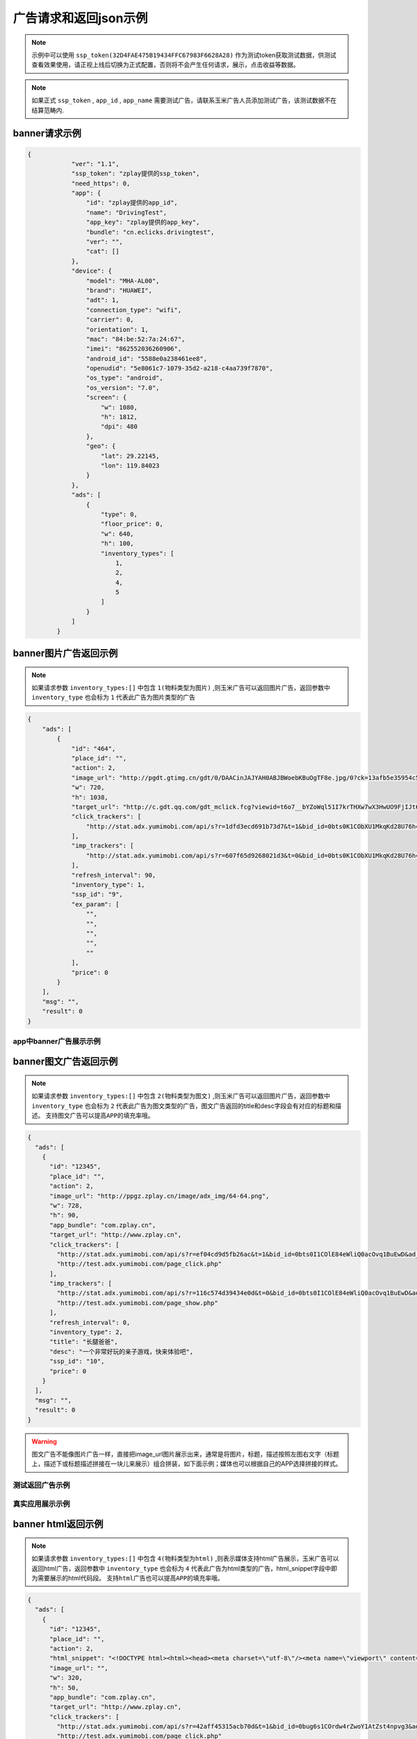 广告请求和返回json示例
======================

.. note:: 示例中可以使用 ``ssp_token(32D4FAE475B19434FFC67983F6628A28)`` 作为测试token获取测试数据，供测试查看效果使用，请正视上线后切换为正式配置，否则将不会产生任何请求，展示，点击收益等数据。

.. note:: 如果正式 ``ssp_token`` , ``app_id`` , ``app_name`` 需要测试广告，请联系玉米广告人员添加测试广告，该测试数据不在结算范畴内.

banner请求示例
---------------

.. sourcecode:: js

        {
		    "ver": "1.1",
		    "ssp_token": "zplay提供的ssp_token",
		    "need_https": 0,
		    "app": {
		        "id": "zplay提供的app_id",
		        "name": "DrivingTest",
		        "app_key": "zplay提供的app_key",
		        "bundle": "cn.eclicks.drivingtest",
		        "ver": "",
		        "cat": []
		    },
		    "device": {
		        "model": "MHA-AL00",
		        "brand": "HUAWEI",
		        "adt": 1,
		        "connection_type": "wifi",
		        "carrier": 0,
		        "orientation": 1,
		        "mac": "84:be:52:7a:24:67",
		        "imei": "862552036260906",
		        "android_id": "5588e0a238461ee8",
		        "openudid": "5e8061c7-1079-35d2-a218-c4aa739f7870",
		        "os_type": "android",
		        "os_version": "7.0",
		        "screen": {
		            "w": 1080,
		            "h": 1812,
		            "dpi": 480
		        },
		        "geo": {
		            "lat": 29.22145,
		            "lon": 119.84023
		        }
		    },
		    "ads": [
		        {
		            "type": 0,
		            "floor_price": 0,
		            "w": 640,
		            "h": 100,
		            "inventory_types": [
		                1,
		                2,
		                4,
		                5
		            ]
		        }
		    ]
		}

banner图片广告返回示例
-----------------------

.. note:: 如果请求参数 ``inventory_types:[]`` 中包含 ``1(物料类型为图片)`` ,则玉米广告可以返回图片广告，返回参数中 ``inventory_type`` 也会标为 ``1`` 代表此广告为图片类型的广告

.. sourcecode:: js

		{
		    "ads": [
		        {
		            "id": "464",
		            "place_id": "",
		            "action": 2,
		            "image_url": "http://pgdt.gtimg.cn/gdt/0/DAACinJAJYAH0ABJBWoebKBuOgTF8e.jpg/0?ck=13afb5e35954c59df6d0027ac679eb91",
		            "w": 720,
		            "h": 1038,
		            "target_url": "http://c.gdt.qq.com/gdt_mclick.fcg?viewid=t6o7__bYZoWql51I7krTHXw7wX3HwUO9FjIJt6rPb8mySO4Cu!!XqJrUNtcEUqqnhweRJ4LLS2m49e8HowA62q!9A3lx4Doz_9tzhiFUUlCMXWdN2EKozjMRBb1KLFPtzKPDguyL1XXhtJIXEQlUJVWUlBGubb1_!csNQ1sjv6cL2Bv2x6hgcGzZKiqUH1N1juj87SFLvPyB2QAPdV57Lg&jtype=0&i=1&os=2",
		            "click_trackers": [
		                "http://stat.adx.yumimobi.com/api/s?r=1dfd3ecd691b73d7&t=1&bid_id=0bts0K1CObXU1MkqKd28U76h45LrcY&ad_id=464&type=2&dsp_id=20&plmn=46000&ssp_id=449&app_id=1007877&app_bundle_id=cn.eclicks.drivingtest&price_enc=Xm7JWFA9pOhXsloDA1CMNw&cur=CNY&u=http%3A%2F%2Fc.gdt.qq.com%2Fgdt_mclick.fcg%3Fviewid%3Dt6o7__bYZoWql51I7krTHXw7wX3HwUO9FjIJt6rPb8mySO4Cu%21%21XqJrUNtcEUqqnhweRJ4LLS2m49e8HowA62q%219A3lx4Doz_9tzhiFUUlCMXWdN2EKozjMRBb1KLFPtzKPDguyL1XXhtJIXEQlUJVWUlBGubb1_%21csNQ1sjv6cL2Bv2x6hgcGzZKiqUH1N1juj87SFLvPyB2QAPdV57Lg%26jtype%3D0%26i%3D1%26os%3D2%3Fviewid%3Dt6o7__bYZoWql51I7krTHXw7wX3HwUO9FjIJt6rPb8mySO4Cu%21%21XqJrUNtcEUqqnhweRJ4LLS2m49e8HowA62q%219A3lx4Doz_9tzhiFUUlCMXWdN2EKozjMRBb1KLFPtzKPDguyL1XXhtJIXEQlUJVWUlBGubb1_%21csNQ1sjv6cL2Bv2x6hgcGzZKiqUH1N1juj87SFLvPyB2QAPdV57Lg%26acttype%3D1%26s%3D%257B%2522down_x%2522%253A0%252C%2522down_y%2522%253A0%257D&adid_sha1=&aid_sha1=67d3bc8ba4a697f34c7165779438873896665f3e&pid=zap937e286143f6d462185316171ff574a7b10077f6"
		            ],
		            "imp_trackers": [
		                "http://stat.adx.yumimobi.com/api/s?r=607f65d9268021d3&t=0&bid_id=0bts0K1CObXU1MkqKd28U76h45LrcY&ad_id=464&type=2&dsp_id=20&plmn=46000&ssp_id=449&app_id=1007877&app_bundle_id=cn.eclicks.drivingtest&price_enc=Xm7JWFA9pOhXsloDA1CMNw&cur=CNY&u=http%3A%2F%2Fv.gdt.qq.com%2Fgdt_stats.fcg%3Fcount%3D1%26viewid0%3Dt6o7__bYZoWql51I7krTHXw7wX3HwUO9FjIJt6rPb8mySO4Cu%21%21XqJrUNtcEUqqnhweRJ4LLS2m49e8HowA62q%219A3lx4Doz_9tzhiFUUlCMXWdN2EKozjMRBb1KLFPtzKPDguyL1XXhtJIXEQlUJVWUlBGubb1_%21csNQ1sjv6cL2Bv2x6hgcGzZKiqUH1N1juj87SFLvPyB2QAPdV57Lg&adid_sha1=&aid_sha1=67d3bc8ba4a697f34c7165779438873896665f3e&pid=zap937e286143f6d462185316171ff574a7b10077f6"
		            ],
		            "refresh_interval": 90,
		            "inventory_type": 1,
		            "ssp_id": "9",
		            "ex_param": [
		                "",
		                "",
		                "",
		                "",
		                ""
		            ],
		            "price": 0
		        }
		    ],
		    "msg": "",
		    "result": 0
		}

app中banner广告展示示例
~~~~~~~~~~~~~~~~~~~~~~~~

.. image:: /img/banner_img1.jpg

banner图文广告返回示例
-----------------------

.. note:: 如果请求参数 ``inventory_types:[]`` 中包含 ``2(物料类型为图文)`` ,则玉米广告可以返回图片广告，返回参数中 ``inventory_type`` 也会标为 ``2`` 代表此广告为图文类型的广告，图文广告返回的title和desc字段会有对应的标题和描述。 ``支持图文广告可以提高APP的填充率哦。``

.. sourcecode:: js

		{
		  "ads": [
		    {
		      "id": "12345",
		      "place_id": "",
		      "action": 2,
		      "image_url": "http://ppgz.zplay.cn/image/adx_img/64-64.png",
		      "w": 728,
		      "h": 90,
		      "app_bundle": "com.zplay.cn",
		      "target_url": "http://www.zplay.cn",
		      "click_trackers": [
		        "http://stat.adx.yumimobi.com/api/s?r=ef04cd9d5fb26ac&t=1&bid_id=0bts0I1COlE84eWliQ0acOvq1BuEwD&ad_id=12345&type=0&dsp_id=129&plmn=46002&ssp_id=1&app_id=1006896&app_bundle_id=com.zplay.android.sdk.zplayad.demo1302&price_enc=vP_JWAZgp3pIO4IGGREl0g&cur=CNY&u=http%3A%2F%2Ftest.adx.yumimobi.com%2Fmock.php%3Ftype%3Dclick%26id%3D123&adid_sha1=&aid_sha1=dd1f217060dc909168c1c8642525bb24765c2e09&test=1&pid=zapdd13a671432d4a653e372fa03b3c68971f788a12",
		        "http://test.adx.yumimobi.com/page_click.php"
		      ],
		      "imp_trackers": [
		        "http://stat.adx.yumimobi.com/api/s?r=116c574d39434e0d&t=0&bid_id=0bts0I1COlE84eWliQ0acOvq1BuEwD&ad_id=12345&type=0&dsp_id=129&plmn=46002&ssp_id=1&app_id=1006896&app_bundle_id=com.zplay.android.sdk.zplayad.demo1302&price_enc=vP_JWAZgp3pIO4IGGREl0g&cur=CNY&u=http%3A%2F%2Ftest.adx.yumimobi.com%2Fmock.php%3Ftype%3Dimp%26id%3D123&adid_sha1=&aid_sha1=dd1f217060dc909168c1c8642525bb24765c2e09&test=1&pid=zapdd13a671432d4a653e372fa03b3c68971f788a12",
		        "http://test.adx.yumimobi.com/page_show.php"
		      ],
		      "refresh_interval": 0,
		      "inventory_type": 2,
		      "title": "长腿爸爸",
		      "desc": "一个非常好玩的亲子游戏，快来体验吧",
		      "ssp_id": "10",
		      "price": 0
		    }
		  ],
		  "msg": "",
		  "result": 0
		}

.. warning:: 图文广告不能像图片广告一样，直接把image_url图片展示出来，通常是将图片，标题，描述按照左图右文字（标题上，描述下或标题描述拼接在一块儿来展示）组合拼装，如下面示例；媒体也可以根据自己的APP选择拼接的样式。

测试返回广告示例
~~~~~~~~~~~~~~~~

.. image:: /img/banner-pic-text1.jpg

真实应用展示示例
~~~~~~~~~~~~~~~~~

.. image:: /img/banner-pic-test2.jpg
.. image:: /img/banner-pic-text3.jpg


banner html返回示例
-------------------

.. note:: 如果请求参数 ``inventory_types:[]`` 中包含 ``4(物料类型为html)`` ,则表示媒体支持html广告展示，玉米广告可以返回html广告，返回参数中 ``inventory_type`` 也会标为 ``4`` 代表此广告为html类型的广告，html_snippet字段中即为需要展示的html代码段。 ``支持html广告也可以提高APP的填充率哦。``

.. sourcecode:: js

		{
		  "ads": [
		    {
		      "id": "12345",
		      "place_id": "",
		      "action": 2,
		      "html_snippet": "<!DOCTYPE html><html><head><meta charset=\"utf-8\"/><meta name=\"viewport\" content=\"width=device-width, initial-scale=1.0, minimum-scale=1.0, maximum-scale=1.0, user-scalable=no,telephone=no\"/><meta name=\"format-detection\" content=\"telephone=no\"/><title></title><style>html,body{width:100%;height:100%;}*{padding:0;margin:0}img{display:block;position:absolute;top:0;left:0;width:100% !important;height:100% !important;}img[width=\"1\"]{width:1px;height:1px;display:none}img[width=\"1px\"]{width:1px;height:1px;display:none}img[width=\"0\"]{width:1px;height:1px;display:none}img[width=\"0px\"]{width:1px;height:1px;display:none}</style></head><body><div id=\"container\"><div class=\"veiw_con\"><a href=\"https://lnk0.com/NZ5E50?clickFlag=zplay\"><img id=\"img2\" class=\"com-img\" src=\"http://cdn.f2time.com/image/20161205/1e134d003ce34f9693a768abc2994928_tmp.jpg\"/></a></div></div></body></html>",
		      "image_url": "",
		      "w": 320,
		      "h": 50,
		      "app_bundle": "com.zplay.cn",
		      "target_url": "http://www.zplay.cn",
		      "click_trackers": [
		        "http://stat.adx.yumimobi.com/api/s?r=42aff45315acb70d&t=1&bid_id=0bug6s1COrdw4rZwoY1AtZst4npvg3&ad_id=12345&type=0&dsp_id=129&plmn=46001&ssp_id=1&app_id=1007716&app_bundle_id=com.zplay.classicpopstar&price_enc=YlPKWATzcV8O4PyFuQc7Kw&cur=CNY&u=http%3A%2F%2Ftest.adx.yumimobi.com%2Fmock.php%3Ftype%3Dclick%26id%3D123&adid_sha1=e9ace9d5e87035219a227db42b915909a91c989a&test=1&pid=zap64366690d9b306604610228a465db1aa97e42e89",
		        "http://test.adx.yumimobi.com/page_click.php"
		      ],
		      "imp_trackers": [
		        "http://stat.adx.yumimobi.com/api/s?r=699706254edd7d40&t=0&bid_id=0bug6s1COrdw4rZwoY1AtZst4npvg3&ad_id=12345&type=0&dsp_id=129&plmn=46001&ssp_id=1&app_id=1007716&app_bundle_id=com.zplay.classicpopstar&price_enc=YlPKWATzcV8O4PyFuQc7Kw&cur=CNY&u=http%3A%2F%2Ftest.adx.yumimobi.com%2Fmock.php%3Ftype%3Dimp%26id%3D123&adid_sha1=e9ace9d5e87035219a227db42b915909a91c989a&test=1&pid=zap64366690d9b306604610228a465db1aa97e42e89",
		        "http://test.adx.yumimobi.com/page_show.php"
		      ],
		      "refresh_interval": 0,
		      "inventory_type": 4,
		      "ssp_id": "10",
		      "price": 0
		    }
		  ],
		  "msg": "",
		  "result": 0
		}

.. warning:: 媒体看到返回的 ``invenroy为4`` 直接将 ``html_snippet`` 中的代码段内容在APP中渲染出来即可。html广告中 ``image_url`` 字段是空的，可以忽略。

app中banner html返回示例
~~~~~~~~~~~~~~~~~~~~~~~~

.. image:: /img/banner_html_ad.PNG

插屏请求示例
-------------

.. note:: 同banner广告一样，插屏广告在请求的时候也需要通过 ``inventory_types`` 标明支持的物料类型

.. sourcecode:: js

		{
		    "ver": "1.1",
		    "ssp_token": "zplay提供的ssp_token",
		    "need_https": 0,
		    "app": {
		        "id": "zplay提供的app_id",
		        "name": "DrivingTest",
		        "app_key": "zplay提供的app_key",
		        "bundle": "cn.eclicks.drivingtest",
		        "ver": "",
		        "cat": []
		    },
		    "device": {
		        "model": "vivoX7",
		        "brand": "vivo",
		        "adt": 1,
		        "connection_type": "wifi",
		        "carrier": 0,
		        "orientation": 1,
		        "mac": "20:5d:47:0b:33:38",
		        "imei": "862505031462331",
		        "android_id": "840be0b0d00e6169",
		        "openudid": "e4791d89-dda9-36c0-b9df-edacc24b01c8",
		        "os_type": "android",
		        "os_version": "5.1.1",
		        "screen": {
		            "w": 1080,
		            "h": 1920,
		            "dpi": 480
		        },
		        "geo": {
		            "lat": 31.151308,
		            "lon": 108.36747
		        }
		    },
		    "ads": [
		        {
		            "type": 1,
		            "floor_price": 0,
		            "w": 720,
		            "h": 1038,
		            "inventory_types": [
		                1,
		                2,
		                4,
		                5
		            ]
		        }
		    ]
		}


插屏图片广告返回示例
--------------------

.. note:: 如果媒体请求广告时，通过 ``inventory_types`` 指明支持支持图片广告，且返回的广告中 ``invenroy_type`` 为1,则媒体将 ``img_url`` 图片展示出来即可

.. sourcecode:: js

		{
		  "ads": [
		    {
		      "id": "12345",
		      "place_id": "",
		      "action": 2,
		      "image_url": "http://ppgz.zplay.cn/image/adx_img/640x960.jpg",
		      "w": 640,
		      "h": 960,
		      "app_bundle": "com.zplay.cn",
		      "target_url": "http://www.zplay.cn",
		      "click_trackers": [
		        "http://stat.adx.yumimobi.com/api/s?r=73cc52f1feb1da5e&t=1&bid_id=0bts0K1COs1I0y4BSv1bbpHN3VyPRY&ad_id=12345&type=1&dsp_id=129&plmn=46001&ssp_id=1&app_id=1007716&app_bundle_id=com.zplay.classicpopstar&price_enc=il_KWNyfsheu7FYW3m3eLw&cur=CNY&u=http%3A%2F%2Ftest.adx.yumimobi.com%2Fmock.php%3Ftype%3Dclick%26id%3D123&adid_sha1=e9ace9d5e87035219a227db42b915909a91c989a&test=1&pid=zap417d768fb04d5db77bfc65af2a8ce736bc8122ae",
		        "http://test.adx.yumimobi.com/page_click.php"
		      ],
		      "imp_trackers": [
		        "http://stat.adx.yumimobi.com/api/s?r=6af77c9ef310cdb1&t=0&bid_id=0bts0K1COs1I0y4BSv1bbpHN3VyPRY&ad_id=12345&type=1&dsp_id=129&plmn=46001&ssp_id=1&app_id=1007716&app_bundle_id=com.zplay.classicpopstar&price_enc=il_KWNyfsheu7FYW3m3eLw&cur=CNY&u=http%3A%2F%2Ftest.adx.yumimobi.com%2Fmock.php%3Ftype%3Dimp%26id%3D123&adid_sha1=e9ace9d5e87035219a227db42b915909a91c989a&test=1&pid=zap417d768fb04d5db77bfc65af2a8ce736bc8122ae",
		        "http://test.adx.yumimobi.com/page_show.php"
		      ],
		      "refresh_interval": 0,
		      "inventory_type": 1,
		      "ssp_id": "10",
		      "price": 0
		    }
		  ],
		  "msg": "",
		  "result": 0
		}

APP中插屏图片广告返回示例
~~~~~~~~~~~~~~~~~~~~~~~~~~

.. image:: /img/intersitial_pic_1.PNG

插屏图文广告返回示例
---------------------

.. note:: 如果媒体请求广告时，通过 ``inventory_types`` 指明支持支持图文广告，且返回的广告中 ``invenroy_type`` 为2,则改广告位图文广告。（图文广告通常图片为小图ICON）

.. sourcecode:: js

		{
		  "ads": [
		    {
		      "id": "12345",
		      "place_id": "",
		      "action": 2,
		      "image_url": "http://ppgz.zplay.cn/image/adx_img/64-64.png",
		      "w": 640,
		      "h": 960,
		      "app_bundle": "com.zplay.cn",
		      "target_url": "http://www.zplay.cn",
		      "click_trackers": [
		        "http://stat.adx.yumimobi.com/api/s?r=1caadc2eca3cdf3a&t=1&bid_id=0bulZf1COwg645eaAm0q12Wl0KQyQc&ad_id=12345&type=1&dsp_id=129&plmn=46001&ssp_id=1&app_id=1007716&app_bundle_id=com.zplay.classicpopstar&price_enc=Fp_KWHCqskhzQOB8UEukkQ&cur=CNY&u=http%3A%2F%2Ftest.adx.yumimobi.com%2Fmock.php%3Ftype%3Dclick%26id%3D123&adid_sha1=e9ace9d5e87035219a227db42b915909a91c989a&test=1&pid=zap417d768fb04d5db77bfc65af2a8ce736bc8122ae",
		        "http://test.adx.yumimobi.com/page_click.php"
		      ],
		      "imp_trackers": [
		        "http://stat.adx.yumimobi.com/api/s?r=7d7b2ba2193af5f1&t=0&bid_id=0bulZf1COwg645eaAm0q12Wl0KQyQc&ad_id=12345&type=1&dsp_id=129&plmn=46001&ssp_id=1&app_id=1007716&app_bundle_id=com.zplay.classicpopstar&price_enc=Fp_KWHCqskhzQOB8UEukkQ&cur=CNY&u=http%3A%2F%2Ftest.adx.yumimobi.com%2Fmock.php%3Ftype%3Dimp%26id%3D123&adid_sha1=e9ace9d5e87035219a227db42b915909a91c989a&test=1&pid=zap417d768fb04d5db77bfc65af2a8ce736bc8122ae",
		        "http://test.adx.yumimobi.com/page_show.php"
		      ],
		      "refresh_interval": 0,
		      "inventory_type": 2,
		      "title": "长腿爸爸",
		      "desc": "一个非常好玩的亲子游戏，快来体验吧",
		      "ssp_id": "10",
		      "price": 0
		    }
		  ],
		  "msg": "",
		  "result": 0
		}

.. warning:: 同banner的图文广告一样,不能只将 ``img_url`` 图片展示出来,需要将 ``img_url`` ``title`` ``desc`` 字段按照一定的格式排列组织好，展示出来即可，即可参照下图的示例来排列展示，也可以由媒体自己来组织展现方式。

app中插屏图文广告返回示例
~~~~~~~~~~~~~~~~~~~~~~~~~

.. image:: /img/intersitial_pic_text.PNG


插屏html广告返回示例
---------------------

.. note:: 如果媒体请求广告时，通过 ``inventory_types`` 指明支持支持html广告,即包含4，且返回的广告中 ``invenroy_type`` 为4,则该广告为插屏的html广告。展示方式通banner的html广告，请参考banner html广告展示



开屏请求示例
-------------

.. note:: 同banner,开屏广告一样，开屏广告在请求的时候也需要通过 ``inventory_types`` 标明支持的物料类型,通常也包含（图片，图文，html)三种类型的广告，
		  与插屏广告不同的是，请求参数中ad_type为2，是在应用刚开始启动的时候展示,
		  具体展示示例可参考插屏的三种广告返回和展示示例.

.. sourcecode:: js

		{
		    "ver": "1.1",
		    "ssp_token": "zplay提供的ssp_token",
		    "need_https": 0,
		    "app": {
		        "id": "zplay提供的app_id",
		        "name": "DrivingTest",
		        "app_key": "zplay提供的app_key",
		        "bundle": "cn.eclicks.drivingtest",
		        "ver": "",
		        "cat": []
		    },
		    "device": {
		        "model": "vivoX7",
		        "brand": "vivo",
		        "adt": 1,
		        "connection_type": "wifi",
		        "carrier": 0,
		        "orientation": 1,
		        "mac": "20:5d:47:0b:33:38",
		        "imei": "862505031462331",
		        "android_id": "840be0b0d00e6169",
		        "openudid": "e4791d89-dda9-36c0-b9df-edacc24b01c8",
		        "os_type": "android",
		        "os_version": "5.1.1",
		        "screen": {
		            "w": 1080,
		            "h": 1920,
		            "dpi": 480
		        },
		        "geo": {
		            "lat": 31.151308,
		            "lon": 108.36747
		        }
		    },
		    "ads": [
		        {
		            "type": 2,
		            "floor_price": 0,
		            "w": 720,
		            "h": 1038,
		            "inventory_types": [
		                1,
		                2,
		                4,
		                5
		            ]
		        }
		    ]
		}

开屏图片广告返回示例
--------------------

.. note:: 参考banner图片广告，展示返回广告中的 ```img_url`` 图片即可

开屏图文广告返回示例
--------------------

.. note:: 参考插屏的图文广告返回示例，需要返回内容中的 ``img_url`` ``title`` ``desc`` 组合瓶装展示

开屏html广告返回示例
--------------------

.. note:: 参考banner html广告返回示例即可，将返回的 ``html_snippet`` 中的html代码在app中展示出来即可


原生广告请求示例
----------------

.. note:: ``ad_type`` 为 ``3``  ， ``invenroty_types`` 为 ``[6]`` 请求的元素为媒体根据自己展示需要定义的元素快

.. sourcecode:: js

		{
		    "ver": "1.1",
		    "ssp_token": "zplay提供的ssp_token",
		    "app": {
		        "id": "zplay提供的app_id",
		        "name": "app name",
		        "app_key": "zplay提供的app_key",
		        "bundle": "bundle.com"
		    },
		    "device": {
		        "model": "iPhone 5 (A1429/A1442)",
		        "make": "Apple",
		        "brand": "Apple",
		        "ip": "223.74.73.17",
		        "connection_type": "wifi",
		        "carrier": 0,
		        "os_version": "10.2.1",
		        "os_type": "ios",
		        "mac": null,
		        "openudid": "983ADE10-20E6-441E-9078-2FA932787E67",
		        "ios_adid": "983ADE10-20E6-441E-9078-2FA932787E67"
		    },
		    "ads": [
		        {
		            "inventory_types": [
		                6
		            ],
		            "type": 3,
		            "floor_price": 0,
		            "native": {
		                "layout": 3,
		                "assets": [
		                    {
		                        "id": 0,
		                        "title": {
		                            "len": 30
		                        }
		                    },
		                    {
		                        "id": 2,
		                        "img": {
		                            "type": 3,
		                            "w": 640,
		                            "h": 320
		                        }
		                    }
		                ]
		            },
		            "w": 640,
		            "h": 320
		        }
		    ]
		}

原生广告返回示例
----------------

.. sourcecode:: js

		{
		    "Ad_Responses": [
		        {
		            "id": "611",
		            "place_id": "",
		            "action": 2,
		            "image_url": "",
		            "w": 640,
		            "h": 320,
		            "target_url": "",
		            "click_trackers": [
		                "http://stat.adx.yumimobi.com/api/s?r=28dcac6e3119e34c&t=1&bid_id=0bts0K1COxc026JViX3879I314lTQu&ad_id=611&type=3&dsp_id=20&plmn=46000&ssp_id=445&app_id=1007816&app_bundle_id=com.idol.ios&price_enc=HK3KWH-GwiN5V-nX4DdXDQ&cur=CNY&adid_sha1=5a126d40d994ef41d3e747339fe64bb0e0091b37&pid=zap60bb78bc056d737fd90773832834930d264cc5fd",
		                "http://c.gdt.qq.com/gdt_mclick.fcg?viewid=NtupfjoJRlZpXS_vNhoQmyx9s9fY8vM3mHxNC26zSmAHJ_IlOArCMMTcfB_9T07!DMyJmd5Qu43LRxKoflPKo4F6r3Bzww5DQwPhwcHhVhnRQnVe19Ik2rN9EES5JCqJL1FtWzL3BB6hXW3!92M!965AKLz3UEZbCHUy08zSwJXSbf!FQ7Oc60FaHmLg!N4pwI9AqxQCYMTHeICIhhXMcw&jtype=0&i=1&os=1?viewid=NtupfjoJRlZpXS_vNhoQmyx9s9fY8vM3mHxNC26zSmAHJ_IlOArCMMTcfB_9T07!DMyJmd5Qu43LRxKoflPKo4F6r3Bzww5DQwPhwcHhVhnRQnVe19Ik2rN9EES5JCqJL1FtWzL3BB6hXW3!92M!965AKLz3UEZbCHUy08zSwJXSbf!FQ7Oc60FaHmLg!N4pwI9AqxQCYMTHeICIhhXMcw&acttype=0&s=%7B%22down_x%22%3A0%2C%22down_y%22%3A0%7D"
		            ],
		            "imp_trackers": [
		                "http://stat.adx.yumimobi.com/api/s?r=762b36d6447913fd&t=0&bid_id=0bts0K1COxc026JViX3879I314lTQu&ad_id=611&type=3&dsp_id=20&plmn=46000&ssp_id=445&app_id=1007816&app_bundle_id=com.idol.ios&price_enc=HK3KWH-GwiN5V-nX4DdXDQ&cur=CNY&adid_sha1=5a126d40d994ef41d3e747339fe64bb0e0091b37&pid=zap60bb78bc056d737fd90773832834930d264cc5fd",
		                "http://v.gdt.qq.com/gdt_stats.fcg?count=1&viewid0=NtupfjoJRlZpXS_vNhoQmyx9s9fY8vM3mHxNC26zSmAHJ_IlOArCMMTcfB_9T07!DMyJmd5Qu43LRxKoflPKo4F6r3Bzww5DQwPhwcHhVhnRQnVe19Ik2rN9EES5JCqJL1FtWzL3BB6hXW3!92M!965AKLz3UEZbCHUy08zSwJXSbf!FQ7Oc60FaHmLg!N4pwI9AqxQCYMTHeICIhhXMcw"
		            ],
		            "refresh_interval": 0,
		            "inventory_type": 6,
		            "ssp_id": "9",
		            "ex_param": [
		                "",
		                "",
		                "",
		                "",
		                ""
		            ],
		            "native": {
		                "assets": [
		                    {
		                        "id": 0,
		                        "title": {
		                            "text": "饿了么"
		                        }
		                    },
		                    {
		                        "id": 2,
		                        "img": {
		                            "url": "http://pgdt.gtimg.cn/gdt/0/DAALNssAUAALQABaBYqlw-BwDr80Wr.jpg/0?ck=f267de6cc4dbe0c2ba357d3233566692",
		                            "w": 640,
		                            "h": 320
		                        }
		                    }
		                ],
		                "link": {
		                    "url": "http://c.gdt.qq.com/gdt_mclick.fcg?viewid=NtupfjoJRlZpXS_vNhoQmyx9s9fY8vM3mHxNC26zSmAHJ_IlOArCMMTcfB_9T07!DMyJmd5Qu43LRxKoflPKo4F6r3Bzww5DQwPhwcHhVhnRQnVe19Ik2rN9EES5JCqJL1FtWzL3BB6hXW3!92M!965AKLz3UEZbCHUy08zSwJXSbf!FQ7Oc60FaHmLg!N4pwI9AqxQCYMTHeICIhhXMcw&jtype=0&i=1&os=1",
		                    "type": 2
		                }
		            },
		            "zplay": {
		                "app_id": "1105857971",
		                "position_sid": "5000214883692309"
		            },
		            "price": 0
		        }
		    ],
		    "msg": "",
		    "result": 0
		}

视频广告请求示例
----------------

.. note:: 视频请求的ad_type为4，inventory_types 为 [3]

.. sourcecode:: js

		{
		    "ads": [
		        {
		            "floor_price": 0,
		            "h": 960,
		            "inventory_types": [
		                3
		            ],
		            "place_id": "FPA52248",
		            "pos": 0,
		            "type": 4,
		            "w": 640
		        }
		    ],
		    "ad": {},
		    "app": {
		        "app_key": "zplay提供的app_key",
		        "bundle": "",
		        "id": "zplay提供的app_id",
		        "name": "app name",
		        "ver": "5.0.0"
		    },
		    "device": {
		        "adt": 1,
		        "android_id": "bdd66b6d38c69335",
		        "carrier": 0,
		        "connection_type": "wifi",
		        "geo": {
		            "accu": 0,
		            "lat": 0,
		            "lon": 0
		        },
		        "imei": "861619032588944",
		        "ios_adid": "",
		        "local": "",
		        "mac": "26:28:46:09:1d:4f",
		        "make": "samsung",
		        "model": "SM-T810",
		        "orientation": 1,
		        "os_type": "android",
		        "os_version": "6.0",
		        "plmn": "",
		        "screen": {
		            "dpi": 240,
		            "h": 1536,
		            "w": 1152
		        }
		    },
		    "is_tail": 0,
		    "is_test": 0,
		    "sdk_ver": "androidmedia1.2.1.2",
		    "ssp_token": "10000",
		    "user": {
		        "age": 0,
		        "gender": 0
		    },
		    "ver": "1.1"
		}


视频广告返回示例
----------------

.. sourcecode:: js

		{
		    "Ad_Responses": [
		        {
		            "id": "19046454",
		            "place_id": "",
		            "action": 6,
		            "image_url": "http://oimageb1.ydstatic.com/image?id=-3419818951519079008&product=adpublish",
		            "w": 640,
		            "h": 960,
		            "target_url": "http://dl.hdslb.com/mobile/latest/iBiliPlayer-youdao010.apk",
		            "click_trackers": [
		                "http://stat.adx.yumimobi.com/api/s?r=6dc86f24a6f5c527&t=1&bid_id=0bts0K1COxbZ25BVLJ4aKOsy3lZJ9U&ad_id=19046454&type=4&dsp_id=602&plmn=46000&ssp_id=1&app_id=1000481&app_bundle_id=&price_enc=G63KWEiAWBhhBc34J0nXRw&cur=CNY&u=http%3A%2F%2Fp.clkservice.youdao.com%2Fclk%2Frequest.s%3Fk%3D4nx6iXFBcrUkfq9Pk%252BQJmS9cBWcnVn%252FvkeOOR6zbRfHXxo%252BoRxcJpjjAgKuViCqv52rawaCcQI2R6UiK1fhynWLAHXSMp8aBaL0cKcYl8mtcrJiEXwf%252FhYZwCCBIYpYkWLSHlAnWvRC13XK2RLk2jd4D4lkCrc2ittfTajZlNcoefJW0XPAIqdeMIrNGkCZe%252FIFW0I4LteiV%252FrsRj%252F2xlLTp7UV9cZRJUk2Sey94ryegaXlA2SmQ3dJfV6xO2oCdMS8f%252B01OZiTuuiQtlRc%252BWkrC%252B5WXQRtCToR922rjacEjo3fGWc4cm6wN1jOsjZSEH%252F0qWLM832XuHVN3JUQ9DTIdG%252Bczoz1jkVv%252BJLo0%252FZwEOrMBmh5izfkJarUODPOoSGB0t8xtHvnNANy3ZHFPxJCTW0wUjwoO7K%252B9UkSbSq%252FkjTG%252BKdoF6%252BhjZrJzw2TteqAopSl%252FYsVWeCn9yHMoUR8j1x3%252F9Hr3%252BIHmehpO3ELBqJMgONppinYjWbikMXTzWqtaMUWFLz9almr9ZUdRE97S5kFykRuSF4oJ2i6ksee7MphQ06%252BNvts2J95dRFtV3YUlk9fgA%252BpfBEtQqOc2X8sfmQxG3vA7UWSzhtHd8BIh%252FdSdWeVZvjrWauuguVd4JOR5t8aXQKklWTtBewgdWvBWbyhZFXFWzCkoig9r3VLN8ayV3syYFo%252FG5P6LpNmQ%252FCu1PDzVlTvQ2FsbzgKBELr5rXlh5BMbIp282bQgB6nphmiWxo0B0FCOyQybgIsX6mleh6fw0t8WAp34OCu1vpCvw5E%252FS15%252BHM8wThy7PuzXxo%252BoRxcJpjjAgKuViCqv18aPqEcXCaY4wICrlYgqrx7cJrWwEnlELPOipPDadCLw6dP9Tw26XG5BNsUzi2UI%26isrd%3D0%26youdao_bid%3D0bts0K1COxbZ25BVLJ4aKOsy3lZJ9U%26youdao_deviceId%3Db064bbe4e5749412f7770bc1c0d8663999c8bd1f&adid_sha1=&aid_sha1=b064bbe4e5749412f7770bc1c0d8663999c8bd1f&pid=FPA52248"
		            ],
		            "imp_trackers": [
		                "http://stat.adx.yumimobi.com/api/s?r=7f95f85bc960d054&t=0&bid_id=0bts0K1COxbZ25BVLJ4aKOsy3lZJ9U&ad_id=19046454&type=4&dsp_id=602&plmn=46000&ssp_id=1&app_id=1000481&app_bundle_id=&price_enc=G63KWEiAWBhhBc34J0nXRw&cur=CNY&u=http%3A%2F%2Fdsp-impr2.youdao.com%2Fz.gif%3Fyd_ewp%3DG63KWEiAWBhhBc34J0nXRw%26yd_ext%3DEnQKATESIDQxY2NjNmJmMjExMDhjZGRiZjZmYjJjNmU5ZmIzOTZiIksItsCKCRDM-q8CGPTjKSDU1BEo8k4wDjgOZQCQXUVwAHgAgAEAmAEBogELVHJhZGl0aW9uYWy6ARJ7Ik9SREVSRURfSUQiOiIxIn0wAyIeMGJ0czBLMUNPeGJaMjVCVkxKNGFLT3N5M2xaSjlVKHQwADoAQgBSDjExOS4xMzEuMjIyLjgxag0xNDg5Njc3NTk1MjE5eACCAQCIAdkbkAHT5NC9rSuoAQGwAQG4AQHCAQQyNDI00AEB2gEoYjA2NGJiZTRlNTc0OTQxMmY3NzcwYmMxYzBkODY2Mzk5OWM4YmQxZuIBGRoAMhBiZGQ2NmI2ZDM4YzY5MzM1OgM2LjD6AQU1LjAuMA&adid_sha1=&aid_sha1=b064bbe4e5749412f7770bc1c0d8663999c8bd1f&pid=FPA52248"
		            ],
		            "refresh_interval": 0,
		            "inventory_type": 3,
		            "ssp_id": "10",
		            "video": {
		                "url": "http://download.ydstatic.com/sdk/mp4/my%20wife%20is%20student%20union%20president.mp4",
		                "play_duration": 15,
		                "player_start_trackers": [
		                    "http://dsp-impr2.youdao.com/impplay.s?ext=Ch4wYnRzMEsxQ094YloyNUJWTEo0YUtPc3kzbFpKOVUQ1NQRGPTjKSDM%2Bq8CKLbAigkwdDoOMTE5LjEzMS4yMjIuODFA0%2BTQva0rSAFSBDI0MjRaIDQxY2NjNmJmMjExMDhjZGRiZjZmYjJjNmU5ZmIzOTZiYihiMDY0YmJlNGU1NzQ5NDEyZjc3NzBiYzFjMGQ4NjYzOTk5YzhiZDFmeACCARBiZGQ2NmI2ZDM4YzY5MzM1igEAkAELmAGNAaIBBFdJRknCASQ0ZTYyNzIxYi03ZWM1LTRhMTYtOWNlYi1kMDVhNzkyYjUyNWTSAQU1LjAuMNoBAzYuMA%3D%3D&event_type=205&play_percent=0.0"
		                ],
		                "player_end_trackers": [
		                    "http://dsp-impr2.youdao.com/impplay.s?ext=Ch4wYnRzMEsxQ094YloyNUJWTEo0YUtPc3kzbFpKOVUQ1NQRGPTjKSDM%2Bq8CKLbAigkwdDoOMTE5LjEzMS4yMjIuODFA0%2BTQva0rSAFSBDI0MjRaIDQxY2NjNmJmMjExMDhjZGRiZjZmYjJjNmU5ZmIzOTZiYihiMDY0YmJlNGU1NzQ5NDEyZjc3NzBiYzFjMGQ4NjYzOTk5YzhiZDFmeACCARBiZGQ2NmI2ZDM4YzY5MzM1igEAkAELmAGNAaIBBFdJRknCASQ0ZTYyNzIxYi03ZWM1LTRhMTYtOWNlYi1kMDVhNzkyYjUyNWTSAQU1LjAuMNoBAzYuMA%3D%3D&event_type=205&play_percent=1.0"
		                ]
		            },
		            "price": 0
		        }
		    ],
		    "msg": "",
		    "result": 0
		}
